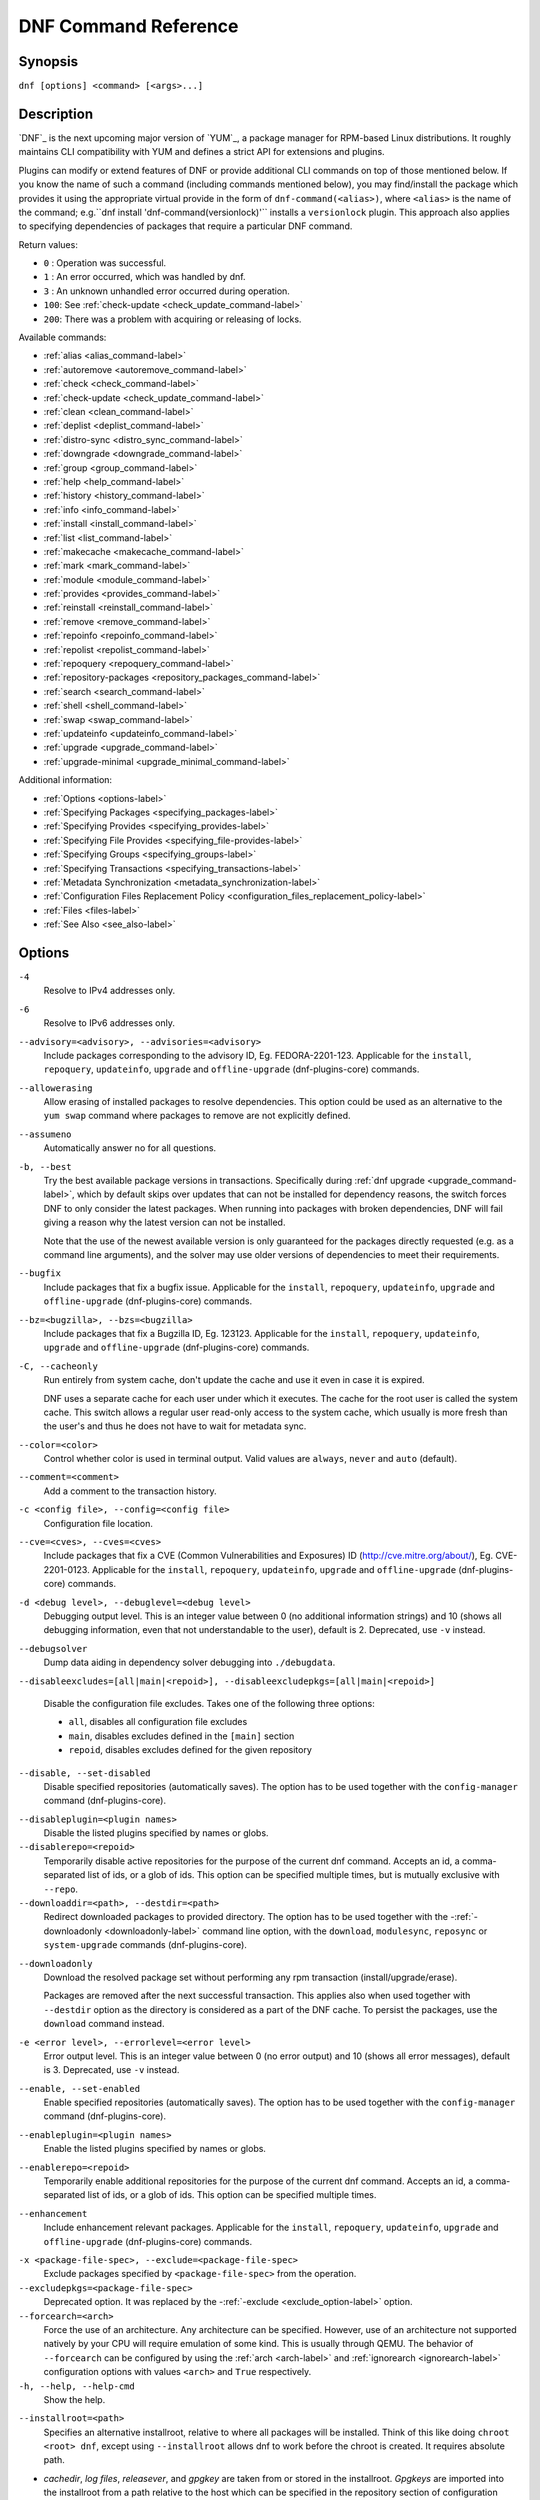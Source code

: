 ..
  Copyright (C) 2014-2018 Red Hat, Inc.

  This copyrighted material is made available to anyone wishing to use,
  modify, copy, or redistribute it subject to the terms and conditions of
  the GNU General Public License v.2, or (at your option) any later version.
  This program is distributed in the hope that it will be useful, but WITHOUT
  ANY WARRANTY expressed or implied, including the implied warranties of
  MERCHANTABILITY or FITNESS FOR A PARTICULAR PURPOSE.  See the GNU General
  Public License for more details.  You should have received a copy of the
  GNU General Public License along with this program; if not, write to the
  Free Software Foundation, Inc., 51 Franklin Street, Fifth Floor, Boston, MA
  02110-1301, USA.  Any Red Hat trademarks that are incorporated in the
  source code or documentation are not subject to the GNU General Public
  License and may only be used or replicated with the express permission of
  Red Hat, Inc.

.. _command_ref-label:

#######################
 DNF Command Reference
#######################

========
Synopsis
========

``dnf [options] <command> [<args>...]``

===========
Description
===========

.. _command_provides-label:

`DNF`_ is the next upcoming major version of `YUM`_, a package manager for RPM-based Linux
distributions. It roughly maintains CLI compatibility with YUM and defines a strict API for
extensions and plugins.

Plugins can modify or extend features of DNF or provide additional CLI commands on top of those
mentioned below. If you know the name of such a command (including commands mentioned below), you
may find/install the package which provides it using the appropriate virtual provide in the form of
``dnf-command(<alias>)``, where ``<alias>`` is the name of the command; e.g.``dnf install
'dnf-command(versionlock)'`` installs a ``versionlock`` plugin. This approach also applies to
specifying dependencies of packages that require a particular DNF command.

.. _exit_codes-label:

Return values:

* ``0``  : Operation was successful.
* ``1``  : An error occurred, which was handled by dnf.
* ``3``  : An unknown unhandled error occurred during operation.
* ``100``: See :ref:`check-update <check_update_command-label>`
* ``200``: There was a problem with acquiring or releasing of locks.

Available commands:

* :ref:`alias <alias_command-label>`
* :ref:`autoremove <autoremove_command-label>`
* :ref:`check <check_command-label>`
* :ref:`check-update <check_update_command-label>`
* :ref:`clean <clean_command-label>`
* :ref:`deplist <deplist_command-label>`
* :ref:`distro-sync <distro_sync_command-label>`
* :ref:`downgrade <downgrade_command-label>`
* :ref:`group <group_command-label>`
* :ref:`help <help_command-label>`
* :ref:`history <history_command-label>`
* :ref:`info <info_command-label>`
* :ref:`install <install_command-label>`
* :ref:`list <list_command-label>`
* :ref:`makecache <makecache_command-label>`
* :ref:`mark <mark_command-label>`
* :ref:`module <module_command-label>`
* :ref:`provides <provides_command-label>`
* :ref:`reinstall <reinstall_command-label>`
* :ref:`remove <remove_command-label>`
* :ref:`repoinfo <repoinfo_command-label>`
* :ref:`repolist <repolist_command-label>`
* :ref:`repoquery <repoquery_command-label>`
* :ref:`repository-packages <repository_packages_command-label>`
* :ref:`search <search_command-label>`
* :ref:`shell <shell_command-label>`
* :ref:`swap <swap_command-label>`
* :ref:`updateinfo <updateinfo_command-label>`
* :ref:`upgrade <upgrade_command-label>`
* :ref:`upgrade-minimal <upgrade_minimal_command-label>`

Additional information:

* :ref:`Options <options-label>`
* :ref:`Specifying Packages <specifying_packages-label>`
* :ref:`Specifying Provides <specifying_provides-label>`
* :ref:`Specifying File Provides <specifying_file-provides-label>`
* :ref:`Specifying Groups <specifying_groups-label>`
* :ref:`Specifying Transactions <specifying_transactions-label>`
* :ref:`Metadata Synchronization <metadata_synchronization-label>`
* :ref:`Configuration Files Replacement Policy <configuration_files_replacement_policy-label>`
* :ref:`Files <files-label>`
* :ref:`See Also <see_also-label>`

.. _options-label:

=======
Options
=======

``-4``
    Resolve to IPv4 addresses only.

``-6``
    Resolve to IPv6 addresses only.

``--advisory=<advisory>, --advisories=<advisory>``
    Include packages corresponding to the advisory ID, Eg. FEDORA-2201-123.
    Applicable for the ``install``, ``repoquery``, ``updateinfo``, ``upgrade`` and ``offline-upgrade`` (dnf-plugins-core) commands.

``--allowerasing``
    Allow erasing of installed packages to resolve dependencies. This option could be used as an alternative to the ``yum swap`` command where packages to remove are not explicitly defined.

``--assumeno``
    Automatically answer no for all questions.

``-b, --best``
    Try the best available package versions in transactions. Specifically during :ref:`dnf upgrade <upgrade_command-label>`, which by default skips over updates that can not be installed for dependency reasons, the switch forces DNF to only consider the latest packages. When running into packages with broken dependencies, DNF will fail giving a reason why the latest version can not be installed.

    Note that the use of the newest available version is only guaranteed for
    the packages directly requested (e.g. as a command line arguments), and the
    solver may use older versions of dependencies to meet their requirements.

``--bugfix``
    Include packages that fix a bugfix issue. 
    Applicable for the ``install``, ``repoquery``, ``updateinfo``, ``upgrade`` and ``offline-upgrade`` (dnf-plugins-core) commands.

``--bz=<bugzilla>, --bzs=<bugzilla>``
    Include packages that fix a Bugzilla ID, Eg. 123123. 
    Applicable for the ``install``, ``repoquery``, ``updateinfo``, ``upgrade`` and ``offline-upgrade`` (dnf-plugins-core) commands.

``-C, --cacheonly``
    Run entirely from system cache, don't update the cache and use it even in case it is expired.

    DNF uses a separate cache for each user under which it executes. The cache for the root user is called the system cache. This switch allows a regular user read-only access to the system cache, which usually is more fresh than the user's and thus he does not have to wait for metadata sync.

``--color=<color>``
    Control whether color is used in terminal output. Valid values are ``always``, ``never`` and ``auto`` (default).

``--comment=<comment>``
    Add a comment to the transaction history.

``-c <config file>, --config=<config file>``
    Configuration file location.

``--cve=<cves>, --cves=<cves>``
    Include packages that fix a CVE (Common Vulnerabilities and Exposures) ID
    (http://cve.mitre.org/about/), Eg. CVE-2201-0123. 
    Applicable for the ``install``, ``repoquery``, ``updateinfo``, ``upgrade`` and ``offline-upgrade`` (dnf-plugins-core) commands.

``-d <debug level>, --debuglevel=<debug level>``
    Debugging output level. This is an integer value between 0 (no additional information strings) and 10 (shows all debugging information, even that not understandable to the user), default is 2. Deprecated, use ``-v`` instead.

``--debugsolver``
    Dump data aiding in dependency solver debugging into ``./debugdata``.

.. _disableexcludes-label:

``--disableexcludes=[all|main|<repoid>], --disableexcludepkgs=[all|main|<repoid>]``

    Disable the configuration file excludes. Takes one of the following three options:

    * ``all``, disables all configuration file excludes
    * ``main``, disables excludes defined in the ``[main]`` section
    * ``repoid``, disables excludes defined for the given repository

``--disable, --set-disabled``
    Disable specified repositories (automatically saves). The option has to be used together with the
    ``config-manager`` command (dnf-plugins-core).

.. _disableplugin-label:

``--disableplugin=<plugin names>``
    Disable the listed plugins specified by names or globs.

``--disablerepo=<repoid>``
    Temporarily disable active repositories for the purpose of the current dnf command.
    Accepts an id, a comma-separated list of ids, or a glob of ids. This option can be
    specified multiple times, but is mutually exclusive with ``--repo``.

``--downloaddir=<path>, --destdir=<path>``
    Redirect downloaded packages to provided directory. The option has to be used together with the \-\
    :ref:`-downloadonly <downloadonly-label>` command line option, with the
    ``download``, ``modulesync``, ``reposync`` or ``system-upgrade`` commands (dnf-plugins-core).

.. _downloadonly-label:

``--downloadonly``
    Download the resolved package set without performing any rpm transaction (install/upgrade/erase).

    Packages are removed after the next successful transaction. This applies also when used together
    with ``--destdir`` option as the directory is considered as a part of the DNF cache. To persist 
    the packages, use the ``download`` command instead.

``-e <error level>, --errorlevel=<error level>``
    Error output level. This is an integer value between 0 (no error output) and
    10 (shows all error messages), default is 3. Deprecated, use ``-v`` instead.

``--enable, --set-enabled``
    Enable specified repositories (automatically saves). The option has to be used together with the
    ``config-manager`` command (dnf-plugins-core).

``--enableplugin=<plugin names>``
    Enable the listed plugins specified by names or globs.

``--enablerepo=<repoid>``
    Temporarily enable additional repositories for the purpose of the current dnf command.
    Accepts an id, a comma-separated list of ids, or a glob of ids. This option can be
    specified multiple times.

``--enhancement``
    Include enhancement relevant packages. 
    Applicable for the ``install``, ``repoquery``, ``updateinfo``, ``upgrade`` and ``offline-upgrade`` (dnf-plugins-core) commands.

.. _exclude_option-label:

``-x <package-file-spec>, --exclude=<package-file-spec>``
    Exclude packages specified by ``<package-file-spec>`` from the operation.

``--excludepkgs=<package-file-spec>``
    Deprecated option. It was replaced by the \-\ :ref:`-exclude <exclude_option-label>` option.

``--forcearch=<arch>``
    Force the use of an architecture. Any architecture can be specified.
    However, use of an architecture not supported natively by your CPU will
    require emulation of some kind. This is usually through QEMU. The behavior of ``--forcearch``
    can be configured by using the :ref:`arch <arch-label>` and :ref:`ignorearch <ignorearch-label>`
    configuration options with values ``<arch>`` and ``True`` respectively.

``-h, --help, --help-cmd``
    Show the help.

.. _installroot-label:

``--installroot=<path>``
    Specifies an alternative installroot, relative to where all packages will be
    installed. Think of this like doing ``chroot <root> dnf``, except using
    ``--installroot`` allows dnf to work before the chroot is created. It requires absolute path.

- *cachedir*, *log files*, *releasever*, and *gpgkey* are taken from or
  stored in the installroot. *Gpgkeys* are imported into the installroot from
  a path relative to the host which can be specified in the repository section
  of configuration files.

- *configuration file* and :ref:`reposdir <reposdir-label>` are searched inside the installroot first. If
  they are not present, they are taken from the host system.
  Note:  When a path is specified within a command line argument
  (``--config=<config file>`` in case of *configuration file* and
  ``--setopt=reposdir=<reposdir>`` for *reposdir*) then this path is always
  relative to the host with no exceptions.

- *vars* are taken from the host system or installroot according to :ref:`reposdir <reposdir-label>`
  . When *reposdir* path is specified within a command line argument, vars are taken from the
  installroot. When :ref:`varsdir <varsdir_options-label>` paths are specified within a command line
  argument (``--setopt=varsdir=<reposdir>``) then those path are always relative to the host with no
  exceptions.

- The *pluginpath* and *pluginconfpath* are relative to the host.

 Note: You may also want to use the command-line option
 ``--releasever=<release>`` when creating the installroot, otherwise the
 *$releasever* value is taken from the rpmdb within the installroot (and thus
 it is empty at the time of creation and the transaction will fail). If ``--releasever=/`` is used, the
 releasever will be detected from the host (``/``) system. The new installroot path at the time of creation
 does not contain the *repository*, *releasever* and *dnf.conf* files.

 On a modular system you may also want to use the
 ``--setopt=module_platform_id=<module_platform_name:stream>`` command-line option when creating the installroot,
 otherwise the :ref:`module_platform_id <module_platform_id-label>` value will be taken from the
 ``/etc/os-release`` file within the installroot (and thus it will be empty at the time of creation, the modular
 dependency could be unsatisfied and modules content could be excluded).

 Installroot examples:

 ``dnf --installroot=<installroot> --releasever=<release> install system-release``
     Permanently sets the ``releasever`` of the system in the
     ``<installroot>`` directory to ``<release>``.

 ``dnf --installroot=<installroot> --setopt=reposdir=<path> --config /path/dnf.conf upgrade``
     Upgrades packages inside the installroot from a repository described by
     ``--setopt`` using configuration from ``/path/dnf.conf``.

``--newpackage``
    Include newpackage relevant packages. 
    Applicable for the ``install``, ``repoquery``, ``updateinfo``, ``upgrade`` and ``offline-upgrade`` (dnf-plugins-core) commands.

``--noautoremove``
    Disable removal of dependencies that are no longer used. It sets
    :ref:`clean_requirements_on_remove <clean_requirements_on_remove-label>` configuration option to ``False``.

``--nobest``
    Set best option to ``False``, so that transactions are not limited to best candidates only.

``--nodocs``
    Do not install documentation. Sets the rpm flag 'RPMTRANS_FLAG_NODOCS'.

``--nogpgcheck``
    Skip checking GPG signatures on packages (if RPM policy allows).

``--noplugins``
    Disable all plugins.

.. _obsoletes_option-label:

``--obsoletes``
    This option has an effect on an install/update, it enables
    dnf's obsoletes processing logic. For more information see the
    :ref:`obsoletes <obsoletes_conf_option-label>` option.

    This option also displays capabilities that the package obsoletes when used together with the :ref:`repoquery <repoquery_command-label>` command.

    Configuration Option: :ref:`obsoletes <obsoletes_conf_option-label>`

``-q, --quiet``
    In combination with a non-interactive command, shows just the relevant content. Suppresses messages notifying about the current state or actions of DNF.
    -qq More quiet output, suppress the list of installed or removed packages.

``-R <minutes>, --randomwait=<minutes>``
    Maximum command wait time.

.. _refresh_command-label:

``--refresh``
    Set metadata as expired before running the command.

``--releasever=<release>``
    Configure DNF as if the distribution release was ``<release>``. This can
    affect cache paths, values in configuration files and mirrorlist URLs.

.. _repofrompath_options-label:


``--repofrompath <repo>,<path/url>``
    Specify a repository to add to the repositories for this query.
    This option can be used multiple times.

- The repository label is specified by ``<repo>``.
- The path or url to the repository is specified by ``<path/url>``.
  It is the same path as a baseurl and can be also enriched by the
  :ref:`repo variables <repo-variables-label>`.
- The configuration for the repository can be adjusted using \-\
  :ref:`-setopt <setopt_option-label>`\=<repo>.<option>=<value>\.
- If you want to view only packages from this repository, combine this
  with the ``--repo=<repo>`` or ``--disablerepo="*"`` switches.

``--repo=<repoid>, --repoid=<repoid>``
    Enable just specific repositories by an id or a glob. Can be used multiple
    times with accumulative effect. It is basically a shortcut for
    ``--disablerepo="*" --enablerepo=<repoid>`` and is mutually exclusive with
    the ``--disablerepo`` option.

``--rpmverbosity=<name>``
    RPM debug scriptlet output level. Sets the debug level to ``<name>`` for RPM scriptlets.
    For available levels, see the ``rpmverbosity`` configuration option.

``--sec-severity=<severity>, --secseverity=<severity>``
    Includes packages that provide a fix for an issue of the specified severity.
    Applicable for the ``install``, ``repoquery``, ``updateinfo``, ``upgrade`` and ``offline-upgrade`` (dnf-plugins-core) commands.

``--security``
    Includes packages that provide a fix for a security issue. 
    Applicable for the ``install``, ``repoquery``, ``updateinfo``, ``upgrade`` and ``offline-upgrade`` (dnf-plugins-core) commands.

.. _setopt_option-label:

``--setopt=<option>=<value>``
    Override a configuration option from the configuration file. To override configuration options for repositories, use
    ``repoid.option`` for the ``<option>``. Values for configuration options like ``excludepkgs``, ``includepkgs``,
    ``installonlypkgs`` and ``tsflags`` are appended to the original value, they do not override it. However, specifying
    an empty value (e.g. ``--setopt=tsflags=``) will clear the option.

.. _skip-broken_option-label:

``--skip-broken``
    Resolve depsolve problems by removing packages that are causing problems from the transaction.
    It is an alias for the :ref:`strict <strict-label>` configuration option with value ``False``.
    Additionally, with the :ref:`enable <module_enable_command-label>` and
    :ref:`disable <module_disable_command-label>` module subcommands it allows one to perform an action even in case of
    broken modular dependencies.

``--showduplicates``
    Show duplicate packages in repositories. Applicable for the list and search commands.

.. _verbose_options-label:

``-v, --verbose``
    Verbose operation, show debug messages.

``--version``
    Show DNF version and exit.

``-y, --assumeyes``
    Automatically answer yes for all questions.

List options are comma-separated. Command-line options override respective settings from configuration files.

========
Commands
========

For an explanation of ``<package-spec>``, ``<package-file-spec>`` and ``<package-name-spec>`` see
:ref:`\specifying_packages-label`.

For an explanation of ``<provide-spec>`` see :ref:`\specifying_provides-label`.

For an explanation of ``<group-spec>`` see :ref:`\specifying_groups-label`.

For an explanation of ``<module-spec>`` see :ref:`\specifying_modules-label`.

For an explanation of ``<transaction-spec>`` see :ref:`\specifying_transactions-label`.

.. _alias_command-label:

-------------
Alias Command
-------------

| Command: ``alias``

Allows the user to define and manage a list of aliases (in the form ``<name=value>``),
which can be then used as dnf commands to abbreviate longer command sequences. For examples on using
the alias command, see :ref:`\Alias Examples\ <alias_examples-label>`. For examples on the alias
processing, see :ref:`\Alias Processing Examples\ <alias_processing_examples-label>`.

To use an alias (name=value), the name must be placed as the first "command" (e.g. the first argument
that is not an option). It is then replaced by its value and the resulting sequence is again searched
for aliases. The alias processing stops when the first found command is not a name of any alias.

In case the processing would result in an infinite recursion, the original arguments are used instead.

Also, like in shell aliases, if the result starts with a ``\``, the alias processing will stop.

All aliases are defined in configuration files in the ``/etc/dnf/aliases.d/`` directory in the [aliases] section,
and aliases created by the alias command are written to the ``USER.conf`` file. In case of conflicts,
the ``USER.conf`` has the highest priority, and alphabetical ordering is used for the rest of the
configuration files.

Optionally, there is the ``enabled`` option in the ``[main]`` section defaulting to True. This can be set for each
file separately in the respective file, or globally for all aliases in the ``ALIASES.conf`` file.

``dnf alias [options] [list] [<name>...]``

    List aliases with their final result. The ``[<alias>...]`` parameter further limits the result to only those aliases matching it.

``dnf alias [options] add <name=value>...``

    Create new aliases.

``dnf alias [options] delete <name>...``

    Delete aliases.

.. _alias_examples-label:

Alias Examples
--------------

``dnf alias list``
    Lists all defined aliases.

``dnf alias add rm=remove``
    Adds a new command alias called ``rm`` which works the same as the ``remove`` command.

``dnf alias add upgrade="\upgrade --skip-broken --disableexcludes=all --obsoletes"``
    Adds a new command alias called ``upgrade`` which works the same as the ``upgrade`` command,
    with additional options. Note that the original ``upgrade`` command is prefixed with a ``\``
    to prevent an infinite loop in alias processing.

.. _alias_processing_examples-label:

Alias Processing Examples
-------------------------

If there are defined aliases ``in=install`` and ``FORCE="--skip-broken --disableexcludes=all"``:

* ``dnf FORCE in`` will be replaced with ``dnf --skip-broken --disableexcludes=all install``
* ``dnf in FORCE`` will be replaced with ``dnf install FORCE`` (which will fail)

If there is defined alias ``in=install``:

* ``dnf in`` will be replaced with ``dnf install``
* ``dnf --repo updates in`` will be replaced with ``dnf --repo updates in`` (which will fail)

.. _autoremove_command-label:

------------------
Autoremove Command
------------------

| Command: ``autoremove``
| Aliases for :ref:`explicit NEVRA matching <specifying_nevra_matching_explicitly-label>`: ``autoremove-n``, ``autoremove-na``, ``autoremove-nevra``

``dnf [options] autoremove``

    Removes all "leaf" packages from the system that were originally installed as dependencies of user-installed packages, but which are no longer required by any such package.

Packages listed in :ref:`installonlypkgs <installonlypkgs-label>` are never automatically removed by
this command.

``dnf [options] autoremove <spec>...``

    This is an alias for the :ref:`\remove_command-label` command with clean_requirements_on_remove set to
    ``True``. It removes the specified packages from the system along with any packages depending on the
    packages being removed. Each ``<spec>`` can be either a ``<package-spec>``, which specifies a
    package directly, or a ``@<group-spec>``, which specifies an (environment) group which contains
    it. It also removes any dependencies that are no longer needed.

    There are also a few specific autoremove commands ``autoremove-n``, ``autoremove-na`` and
    ``autoremove-nevra`` that allow the specification of an exact argument in the NEVRA
    (name-epoch:version-release.architecture) format.

This command by default does not force a sync of expired metadata. See also :ref:`\metadata_synchronization-label`.

.. _check_command-label:

-------------
Check Command
-------------

| Command: ``check``

``dnf [options] check [--dependencies] [--duplicates] [--obsoleted] [--provides]``

    Checks the local packagedb and produces information on any problems it
    finds. You can limit the checks to be performed by using the ``--dependencies``,
    ``--duplicates``, ``--obsoleted`` and ``--provides`` options (the default is to
    check everything).

.. _check_update_command-label:

--------------------
Check-Update Command
--------------------

| Command: ``check-update``
| Aliases: ``check-upgrade``


``dnf [options] check-update [--changelogs] [<package-file-spec>...]``

    Non-interactively checks if updates of the specified packages are available. If no ``<package-file-spec>`` is given, checks whether any updates at all are available for your system. DNF exit code will be 100 when there are updates available and a list of the updates will be printed, 0 if not and 1 if an error occurs. If ``--changelogs`` option is specified, also changelog delta of packages about to be updated is printed.

    Please note that having a specific newer version available for an installed package (and reported by ``check-update``) does not imply that subsequent ``dnf upgrade`` will install it. The difference is that ``dnf upgrade`` has restrictions (like package dependencies being satisfied) to take into account.

    The output is affected by the :ref:`autocheck_running_kernel <autocheck_running_kernel-label>` configuration option.

.. _clean_command-label:

-------------
Clean Command
-------------

| Command: ``clean``

Performs cleanup of temporary files kept for repositories. This includes any
such data left behind from disabled or removed repositories as well as for
different distribution release versions.

``dnf clean dbcache``
    Removes cache files generated from the repository metadata. This forces DNF
    to regenerate the cache files the next time it is run.

``dnf clean expire-cache``
    Marks the repository metadata expired. DNF will re-validate the cache for
    each repository the next time it is used.

``dnf clean metadata``
    Removes repository metadata. Those are the files which DNF uses to determine
    the remote availability of packages. Using this option will make DNF
    download all the metadata the next time it is run.

``dnf clean packages``
    Removes any cached packages from the system.

``dnf clean all``
    Does all of the above.

.. _deplist_command-label:

---------------
Deplist Command
---------------

``dnf [options] deplist [<select-options>] [<query-options>] [<package-spec>]``
    Deprecated alias for :ref:`dnf repoquery --deplist <deplist_option-label>`.

.. _distro_sync_command-label:

-------------------
Distro-Sync Command
-------------------

| Command: ``distro-sync``
| Aliases: ``dsync``
| Deprecated aliases: ``distrosync``, ``distribution-synchronization``

``dnf distro-sync [<package-spec>...]``
    As necessary upgrades, downgrades or keeps selected installed packages to match
    the latest version available from any enabled repository. If no package is given, all installed packages are considered.

    See also :ref:`\configuration_files_replacement_policy-label`.

.. _downgrade_command-label:

-----------------
Downgrade Command
-----------------

| Command: ``downgrade``
| Aliases: ``dg``

``dnf [options] downgrade <package-spec>...``
    Downgrades the specified packages to the highest installable package of all known lower versions
    if possible. When version is given and is lower than version of installed package then it
    downgrades to target version.

.. _group_command-label:

-------------
Group Command
-------------

| Command: ``group``
| Aliases: ``grp``
| Deprecated aliases: ``groups``, ``grouplist``, ``groupinstall``, ``groupupdate``, ``groupremove``, ``grouperase``, ``groupinfo``

Groups are virtual collections of packages. DNF keeps track of groups that the user selected ("marked") installed and can manipulate the comprising packages with simple commands.

``dnf [options] group [summary] <group-spec>``
    Display overview of how many groups are installed and available. With a
    spec, limit the output to the matching groups. ``summary`` is the default
    groups subcommand.

``dnf [options] group info <group-spec>``
    Display package lists of a group. Shows which packages are installed or
    available from a repository when ``-v`` is used.

``dnf [options] group install [--with-optional] <group-spec>...``
    Mark the specified group installed and install packages it contains. Also
    include `optional` packages of the group if ``--with-optional`` is
    specified. All `mandatory` and `Default` packages will be installed whenever possible.
    Conditional packages are installed if they meet their requirement.
    If the group is already (partially) installed, the command installs the missing packages from the group.
    Depending on the value of :ref:`obsoletes configuration option <obsoletes_conf_option-label>` group installation takes obsoletes into account.

.. _grouplist_command-label:

``dnf [options] group list <group-spec>...``
    List all matching groups, either among installed or available groups. If
    nothing is specified, list all known groups. ``--installed`` and ``--available`` options narrow down the requested list.
    Records are ordered by the `display_order` tag defined in comps.xml file.
    Provides a list of all hidden groups by using option ``--hidden``.
    Provides group IDs when the ``-v`` or ``--ids`` options are used.

``dnf [options] group remove <group-spec>...``
    Mark the group removed and remove those packages in the group from the system which do not belong to another installed group and were not installed explicitly by the user.

``dnf [options] group upgrade <group-spec>...``
    Upgrades the packages from the group and upgrades the group itself. The latter comprises of installing packages that were added to the group by the distribution and removing packages that got removed from the group as far as they were not installed explicitly by the user.

Groups can also be marked installed or removed without physically manipulating any packages:

``dnf [options] group mark install <group-spec>...``
    Mark the specified group installed. No packages will be installed by this command, but the group is then considered installed.

``dnf [options] group mark remove <group-spec>...``
    Mark the specified group removed. No packages will be removed by this command.

See also :ref:`\configuration_files_replacement_policy-label`.

.. _help_command-label:

------------
Help Command
------------

| Command: ``help``

``dnf help [<command>]``
    Displays the help text for all commands. If given a command name then only
    displays help for that particular command.

.. _history_command-label:

---------------
History Command
---------------

| Command: ``history``
| Aliases: ``hist``

The history command allows the user to view what has happened in past
transactions and act according to this information (assuming the
``history_record`` configuration option is set).

.. _history_list_command-label:

``dnf history [list] [--reverse] [<spec>...]``
    The default history action is listing information about given transactions
    in a table. Each ``<spec>`` can be either a ``<transaction-spec>``, which
    specifies a transaction directly, or a ``<transaction-spec>..<transaction-spec>``,
    which specifies a range of transactions, or a ``<package-name-spec>``,
    which specifies a transaction by a package which it manipulated. When no
    transaction is specified, list all known transactions.

    ``--reverse``
        The order of ``history list`` output is printed in reverse order.

``dnf history info [<spec>...]``
    Describe the given transactions. The meaning of ``<spec>`` is the same as
    in the :ref:`History List Command <history_list_command-label>`. When no
    transaction is specified, describe what happened during the latest
    transaction.

.. _history_redo_command-label:

``dnf history redo <transaction-spec>|<package-file-spec>``
    Repeat the specified transaction. Uses the last transaction (with the highest ID)
    if more than one transaction for given <package-file-spec> is found. If it is not possible
    to redo some operations due to the current state of RPMDB, it will not redo the transaction.

.. _history_replay_command-label:

``dnf history replay [--ignore-installed] [--ignore-extras] [--skip-unavailable] <filename>``
    Replay a transaction stored in file ``<filename>`` by :ref:`History Store
    Command <history_store_command-label>`. The replay will perform the exact
    same operations on the packages as in the original transaction and will
    return with an error if case of any differences in installed packages or
    their versions. See also the :ref:`Transaction JSON Format specification <transaction_json-label>` of the
    file format.

    ``--ignore-installed``
        Don't check for the installed packages being in the same state as those
        recorded in the transaction. E.g. in case there is an upgrade
        ``foo-1.0`` -> ``foo-2.0`` stored in the transaction, but there is
        ``foo-1.1`` installed on the target system.

    ``--ignore-extras``
        Don't check for extra packages pulled into the transaction on the
        target system. E.g. the target system may not have some dependency,
        which was installed on the source system. The replay errors out on this
        by default, as the transaction would not be the same.

    ``--skip-unavailable``
        In case some packages stored in the transaction are not available on
        the target system, skip them instead of erroring out.

``dnf history rollback <transaction-spec>|<package-file-spec>``
    Undo all transactions performed after the specified transaction. Uses the last transaction
    (with the highest ID) if more than one transaction for given <package-file-spec> is found.
    If it is not possible to undo some transactions due to the current state of RPMDB, it will not undo
    any transaction.

.. _history_store_command-label:

``dnf history store [--output <output-file>] <transaction-spec>``
    Store a transaction specified by ``<transaction-spec>``. The transaction
    can later be replayed by the :ref:`History Replay Command
    <history_replay_command-label>`.

    Warning: The stored transaction format is considered unstable and may
    change at any time. It will work if the same version of dnf is used to
    store and replay (or between versions as long as it stays the same).


    ``-o <output-file>, --output=<output-file>``
    Store the serialized transaction into ``<output-file``. Default is ``transaction.json``.

``dnf history undo <transaction-spec>|<package-file-spec>``
    Perform the opposite operation to all operations performed in the specified transaction.
    Uses the last transaction (with the highest ID) if more than one transaction for given
    <package-file-spec> is found. If it is not possible to undo some operations due to
    the current state of RPMDB, it will not undo the transaction.

``dnf history userinstalled``
    Show all installonly packages, packages installed outside of DNF and packages not
    installed as dependency. I.e. it lists packages that will stay on the system when
    :ref:`\autoremove_command-label` or :ref:`\remove_command-label` along with
    `clean_requirements_on_remove` configuration option set to True is executed. Note the same
    results can be accomplished with ``dnf repoquery --userinstalled``, and the repoquery
    command is more powerful in formatting of the output.

This command by default does not force a sync of expired metadata, except for
the redo, rollback, and undo subcommands.
See also :ref:`\metadata_synchronization-label`
and :ref:`\configuration_files_replacement_policy-label`.

.. _info_command-label:

------------
Info Command
------------

| Command: ``info``
| Aliases: ``if``

``dnf [options] info [<package-file-spec>...]``
    Lists description and summary information about installed and available packages.

The info command limits the displayed packages the same way as the :ref:`list command<list_command-label>`.

This command by default does not force a sync of expired metadata. See also :ref:`\metadata_synchronization-label`.

.. _install_command-label:

---------------
Install Command
---------------

| Command: ``install``
| Aliases: ``in``
| Aliases for :ref:`explicit NEVRA matching <specifying_nevra_matching_explicitly-label>`: ``install-n``, ``install-na``, ``install-nevra``
| Deprecated aliases: ``localinstall``

``dnf [options] install <spec>...``
    Makes sure that the given packages and their dependencies are installed
    on the system. Each ``<spec>`` can be either a :ref:`<package-spec> <specifying_packages-label>`,
    or a \@\ :ref:`\<module-spec>\ <specifying_modules-label>`, or a \@\ :ref:`\<group-spec>\ <specifying_groups-label>`.
    See :ref:`\Install Examples\ <install_examples-label>`.
    If a given package or provide cannot be (and is not already) installed,
    the exit code will be non-zero.
    If the ``<spec>`` matches both a \@\ :ref:`\<module-spec>\ <specifying_modules-label>` and
    a \@\ :ref:`\<group-spec>\ <specifying_groups-label>`, only the module is installed.

    When :ref:`<package-spec> <specifying_packages-label>` to specify the exact version
    of the package is given, DNF will install the desired version, no matter which
    version of the package is already installed. The former version of the package
    will be removed in the case of non-installonly package.

    On the other hand if :ref:`<package-spec> <specifying_packages-label>` specifies only a name,
    DNF also takes into account packages obsoleting it when picking which package to install.
    This behaviour is specific to the install command.
    Note that this can lead to seemingly unexpected results if a package has multiple versions and
    some older version is being obsoleted. It creates a split in the upgrade-path and both ways
    are considered correct, the resulting package is picked simply by lexicographical order.

    There are also a few specific install commands ``install-n``, ``install-na`` and
    ``install-nevra`` that allow the specification of an exact argument in the NEVRA format.

    See also :ref:`\configuration_files_replacement_policy-label`.

.. _install_examples-label:

Install Examples
----------------

``dnf install tito``
    Install the ``tito`` package (tito is the package name).

``dnf install ~/Downloads/tito-0.6.2-1.fc22.noarch.rpm``
    Install a local rpm file tito-0.6.2-1.fc22.noarch.rpm from the ~/Downloads/
    directory.

``dnf install tito-0.5.6-1.fc22``
    Install the package with a specific version. If the package is already installed it
    will automatically try to downgrade or upgrade to the specific version.

``dnf --best install tito``
    Install the latest available version of the package. If the package is already installed it
    will try to automatically upgrade to the latest version. If the latest version
    of the package cannot be installed, the installation will fail.

``dnf install vim``
    DNF will automatically recognize that vim is not a package name, but
    will look up and install a package that provides vim with all the required
    dependencies. Note: Package name match has precedence over package provides
    match.

``dnf install https://kojipkgs.fedoraproject.org//packages/tito/0.6.0/1.fc22/noarch/tito-0.6.0-1.fc22.noarch.rpm``
    Install a package directly from a URL.

``dnf install '@docker'``
    Install all default profiles of module 'docker' and their RPMs. Module streams get enabled accordingly.

``dnf install '@Web Server'``
    Install the 'Web Server' environmental group.

``dnf install /usr/bin/rpmsign``
    Install a package that provides the /usr/bin/rpmsign file.

``dnf -y install tito --setopt=install_weak_deps=False``
    Install the ``tito`` package (tito is the package name) without weak deps. Weak deps are not required for
    core functionality of the package, but they enhance the original package (like extended
    documentation, plugins, additional functions, etc.).

``dnf install --advisory=FEDORA-2018-b7b99fe852 \*``
    Install all packages that belong to the "FEDORA-2018-b7b99fe852" advisory.

.. _list_command-label:

------------
List Command
------------

| Command: ``list``
| Aliases: ``ls``

Prints lists of packages depending on the packages' relation to the
system. A package is ``installed`` if it is present in the RPMDB, and it is ``available``
if it is not installed but is present in a repository that DNF knows about.

The list command also limits the displayed packages according to specific criteria,
e.g. to only those that update an installed package (respecting the repository
:ref:`priority<repo_priority-label>`). The :ref:`exclude
<exclude-label>` option in the configuration file can influence the
result, but if the \-\ :ref:`-disableexcludes <disableexcludes-label>` command line
option is used, it ensures that all installed packages will be listed.

``dnf [options] list [--all] [<package-file-spec>...]``
    Lists all packages, present in the RPMDB, in a repository or both.

``dnf [options] list --installed [<package-file-spec>...]``
    Lists installed packages.

``dnf [options] list --available [<package-file-spec>...]``
    Lists available packages.

``dnf [options] list --extras [<package-file-spec>...]``
    Lists extras, that is packages installed on the system that are not
    available in any known repository.

``dnf [options] list --obsoletes [<package-file-spec>...]``
    List packages installed on the system that are obsoleted by packages in
    any known repository.

``dnf [options] list --recent [<package-file-spec>...]``
    List packages recently added into the repositories.

``dnf [options] list --upgrades [<package-file-spec>...]``
    List upgrades available for the installed packages.

``dnf [options] list --autoremove``
    List packages which will be removed by the ``dnf autoremove`` command.

This command by default does not force a sync of expired metadata. See also :ref:`\metadata_synchronization-label`.

.. _makecache_command-label:

-----------------
Makecache Command
-----------------

| Command: ``makecache``
| Aliases: ``mc``

``dnf [options] makecache``
    Downloads and caches metadata for enabled repositories. Tries to
    avoid downloading whenever possible (e.g. when the local metadata hasn't
    expired yet or when the metadata timestamp hasn't changed).

``dnf [options] makecache --timer``
    Like plain ``makecache``, but instructs DNF to be more resource-aware,
    meaning it will not do anything if running on battery power and will terminate
    immediately if it's too soon after the last successful ``makecache`` run
    (see :manpage:`dnf.conf(5)`, :ref:`metadata_timer_sync
    <metadata_timer_sync-label>`).

.. _mark_command-label:

-------------
Mark Command
-------------

| Command: ``mark``

``dnf mark install <package-spec>...``
    Marks the specified packages as installed by user. This can be useful if any package was installed as a dependency and is desired to stay on the system when :ref:`\autoremove_command-label` or :ref:`\remove_command-label` along with `clean_requirements_on_remove` configuration option set to ``True`` is executed.

``dnf mark remove <package-spec>...``
    Unmarks the specified packages as installed by user. Whenever you as a user don't need a specific package you can mark it for removal. The package stays installed on the system but will be removed when :ref:`\autoremove_command-label` or :ref:`\remove_command-label` along with `clean_requirements_on_remove` configuration option set to ``True`` is executed. You should use this operation instead of :ref:`\remove_command-label` if you're not sure whether the package is a requirement of other user installed packages on the system.

``dnf mark group <package-spec>...``
    Marks the specified packages as installed by group. This can be useful if any package was
    installed as a dependency or a user and is desired to be protected and handled as a group
    member like during group remove.

.. _module_command-label:

---------------
Module Command
---------------

| Command: ``module``

Modularity overview is available at :ref:`man page dnf.modularity(7) <modularity-label>`.
Module subcommands take :ref:`\<module-spec>\ <specifying_modules-label>`... arguments that specify modules or profiles.

.. _module_install_command-label:

``dnf [options] module install <module-spec>...``
    Install module profiles, including their packages.
    In case no profile was provided, all default profiles get installed.
    Module streams get enabled accordingly.

    This command cannot be used for switching module streams. Use the
    :ref:`dnf module switch-to <module_switch_to_command-label>` command for that.

``dnf [options] module update <module-spec>...``
    Update packages associated with an active module stream, optionally restricted to a profile.
    If the `profile_name` is provided, only the packages referenced by that profile will be updated.

.. _module_switch_to_command-label:

``dnf [options] module switch-to <module-spec>...``
    Switch to or enable a module stream, change versions of installed packages to versions provided
    by the new stream, and remove packages from the old stream that are no longer available. It also
    updates installed profiles if they are available for the new stream. When a profile was
    provided, it installs that profile and does not update any already installed profiles.

    This command can be used as a stronger version of the
    :ref:`dnf module enable <module_enable_command-label>` command, which not only enables modules,
    but also does a `distrosync` to all modular packages in the enabled modules.

    It can also be used as a stronger version of the
    :ref:`dnf module install <module_install_command-label>` command, but it requires to specify
    profiles that are supposed to be installed, because `switch-to` command does not use `default
    profiles`. The `switch-to` command doesn't only install profiles, it also makes a `distrosync`
    to all modular packages in the installed module.

``dnf [options] module remove <module-spec>...``
    Remove installed module profiles, including packages that were installed with the
    :ref:`dnf module install <module_install_command-label>` command. Will not remove packages
    required by other installed module profiles or by other user-installed packages.
    In case no profile was provided, all installed profiles get removed.

``dnf [options] module remove --all <module-spec>...``
    Remove installed module profiles, including packages that were installed with the
    :ref:`dnf module install <module_install_command-label>` command.
    With --all option it additionally removes all packages whose names are provided by specified
    modules. Packages required by other installed module profiles and packages whose names are also
    provided by any other module are not removed.

.. _module_enable_command-label:

``dnf [options] module enable <module-spec>...``
    Enable a module stream and make the stream RPMs available in the package set.

    Modular dependencies are resolved, dependencies checked and also recursively enabled. In case
    of modular dependency issue the operation will be rejected. To perform the action anyway please use
    \-\ :ref:`-skip-broken <skip-broken_option-label>` option.

    This command cannot be used for switching module streams. Use the
    :ref:`dnf module switch-to <module_switch_to_command-label>` command for that.

.. _module_disable_command-label:

``dnf [options] module disable <module-name>...``
    Disable a module. All related module streams will become unavailable.
    Consequently, all installed profiles will be removed and the module RPMs
    will become unavailable in the package set. In case of modular
    dependency issue the operation will be rejected. To perform the action anyway please use \-\
    :ref:`-skip-broken <skip-broken_option-label>` option.

.. _module_reset_command-label:

``dnf [options] module reset <module-name>...``
    Reset module state so it's no longer enabled or disabled.
    Consequently, all installed profiles will be removed and
    only RPMs from the default stream will be available in the package set.

.. _module_provide_command-label:

``dnf [options] module provides <package-name-spec>...``
    Lists all modular packages matching ``<package-name-spec>`` from all modules (including disabled), along with the modules and streams they belong to.

``dnf [options] module list [--all] [module_name...]``
    Lists all module streams, their profiles and states (enabled, disabled, default).

``dnf [options] module list --enabled [module_name...]``
    Lists module streams that are enabled.

``dnf [options] module list --disabled [module_name...]``
    Lists module streams that are disabled.

``dnf [options] module list --installed [module_name...]``
    List module streams with installed profiles.

``dnf [options] module info <module-spec>...``
    Print detailed information about given module stream.

``dnf [options] module info --profile <module-spec>...``
    Print detailed information about given module profiles.

``dnf [options] module repoquery <module-spec>...``
    List all available packages belonging to selected modules.

``dnf [options] module repoquery --available <module-spec>...``
    List all available packages belonging to selected modules.

``dnf [options] module repoquery --installed <module-spec>...``
    List all installed packages with same name like packages belonging to selected modules.

.. _provides_command-label:

----------------
Provides Command
----------------

| Command: ``provides``
| Aliases: ``prov``, ``whatprovides``, ``wp``

``dnf [options] provides <provide-spec>``
    Finds the packages providing the given ``<provide-spec>``. This is useful
    when one knows a filename and wants to find what package (installed or not)
    provides this file.
    The ``<provide-spec>`` is gradually looked for at following locations:

    1. The ``<provide-spec>`` is matched with all file provides of any available package::

        $ dnf provides /usr/bin/gzip
        gzip-1.9-9.fc29.x86_64 : The GNU data compression program
        Matched from:
        Filename    : /usr/bin/gzip

    2. Then all provides of all available packages are searched::

        $ dnf provides "gzip(x86-64)"
        gzip-1.9-9.fc29.x86_64 : The GNU data compression program
        Matched from:
        Provide     : gzip(x86-64) = 1.9-9.fc29

    3. DNF assumes that the ``<provide-spec>`` is a system command, prepends it with ``/usr/bin/``, ``/usr/sbin/`` prefixes (one at a time) and does the file provides search again. For legacy reasons (packages that didn't do UsrMove) also ``/bin`` and ``/sbin`` prefixes are being searched::

        $ dnf provides zless
        gzip-1.9-9.fc29.x86_64 : The GNU data compression program
        Matched from:
        Filename    : /usr/bin/zless

    4. If this last step also fails, DNF returns "Error: No Matches found".

    This command by default does not force a sync of expired metadata. See also :ref:`\metadata_synchronization-label`.

.. _reinstall_command-label:

-----------------
Reinstall Command
-----------------

| Command: ``reinstall``
| Aliases: ``rei``

``dnf [options] reinstall <package-spec>...``
    Installs the specified packages, fails if some of the packages are either
    not installed or not available (i.e. there is no repository where to
    download the same RPM).

.. _remove_command-label:

--------------
Remove Command
--------------

| Command: ``remove``
| Aliases: ``rm``
| Aliases for :ref:`explicit NEVRA matching <specifying_nevra_matching_explicitly-label>`: ``remove-n``, ``remove-na``, ``remove-nevra``
| Deprecated aliases: ``erase``, ``erase-n``, ``erase-na``, ``erase-nevra``

``dnf [options] remove <package-spec>...``
    Removes the specified packages from the system along with any packages depending on the packages being removed. Each ``<spec>`` can be either a ``<package-spec>``, which specifies a package directly, or a ``@<group-spec>``, which specifies an (environment) group which contains it. If ``clean_requirements_on_remove`` is enabled (the default), also removes any dependencies that are no longer needed.

``dnf [options] remove --duplicates``
    Removes older versions of duplicate packages. To ensure the integrity of the system it
    reinstalls the newest package. In some cases the command cannot resolve conflicts. In such cases
    the :ref:`dnf shell <shell_command-label>` command with ``remove --duplicates`` and ``upgrade``
    dnf-shell sub-commands could help.

``dnf [options] remove --oldinstallonly``
    Removes old installonly packages, keeping only latest versions and version of running kernel.

    There are also a few specific remove commands ``remove-n``, ``remove-na`` and ``remove-nevra``
    that allow the specification of an exact argument in the NEVRA format.

Remove Examples
---------------

``dnf remove acpi tito``
    Remove the ``acpi`` and ``tito`` packages.

``dnf remove $(dnf repoquery --extras --exclude=tito,acpi)``
    Remove packages not present in any repository, but don't remove the ``tito``
    and ``acpi`` packages (they still might be removed if they depend on some of the removed packages).

Remove older versions of duplicated packages (an equivalent of yum's `package-cleanup --cleandups`)::

    dnf remove --duplicates

.. _repoinfo_command-label:

----------------
Repoinfo Command
----------------

| Command: ``repoinfo``

    An alias for the :ref:`repolist <repolist_command-label>` command
    that provides more detailed information like ``dnf repolist -v``.

.. _repolist_command-label:

----------------
Repolist Command
----------------

| Command: ``repolist``

``dnf [options] repolist [--enabled|--disabled|--all]``
    Depending on the exact command lists enabled, disabled or all known
    repositories. Lists all enabled repositories by default. Provides more
    detailed information when ``-v`` option is used.

This command by default does not force a sync of expired metadata. See also :ref:`\metadata_synchronization-label`.

.. _repoquery_command-label:

-----------------
Repoquery Command
-----------------

| Command: ``repoquery``
| Aliases: ``rq``
| Aliases for :ref:`explicit NEVRA matching <specifying_nevra_matching_explicitly-label>`: ``repoquery-n``, ``repoquery-na``, ``repoquery-nevra``

``dnf [options] repoquery [<select-options>] [<query-options>] [<package-file-spec>]``
    Searches available DNF repositories for selected packages and displays the requested information about them. It
    is an equivalent of ``rpm -q`` for remote repositories.

``dnf [options] repoquery --groupmember <package-spec>...``
    List groups that contain <package-spec>.
    
``dnf [options] repoquery --querytags``
    Provides the list of tags recognized by the \-\ :ref:`-queryformat <queryformat_repoquery-label>` repoquery option.

    There are also a few specific repoquery commands ``repoquery-n``, ``repoquery-na`` and ``repoquery-nevra``
    that allow the specification of an exact argument in the NEVRA format (does not affect arguments of options like --whatprovides <arg>, ...).

Select Options
--------------

Together with ``<package-file-spec>``, control what packages are displayed in the output. If ``<package-file-spec>`` is given, limits the resulting set of
packages to those matching the specification. All packages are considered if no ``<package-file-spec>`` is specified.

``<package-file-spec>``
    Package specification in the NEVRA format (name[-[epoch:]version[-release]][.arch]), a package provide or a file provide. See :ref:`Specifying Packages
    <specifying_packages-label>`.

``-a``, ``--all``
    Query all packages (for rpmquery compatibility, also a shorthand for repoquery '*' or repoquery
    without arguments).

``--arch <arch>[,<arch>...], --archlist <arch>[,<arch>...]``
    Limit the resulting set only to packages of selected architectures (default is all
    architectures). In some cases the result is affected by the basearch of the running system, therefore
    to run repoquery for an arch incompatible with your system use the ``--forcearch=<arch>``
    option to change the basearch.

``--duplicates``
    Limit the resulting set to installed duplicate packages (i.e. more package versions
    for the same name and architecture). Installonly packages are excluded from this set.

``--unneeded``
    Limit the resulting set to leaves packages that were installed as dependencies so they are no longer needed. This
    switch lists packages that are going to be removed after executing the ``dnf autoremove`` command.

``--available``
    Limit the resulting set to available packages only (set by default).

``--disable-modular-filtering``
    Disables filtering of modular packages, so that packages of inactive module streams are included in the result.

``--extras``
    Limit the resulting set to packages that are not present in any of the available repositories.

``-f <file>``, ``--file <file>``
    Limit the resulting set only to the package that owns ``<file>``.

``--installed``
    Limit the resulting set to installed packages only. The :ref:`exclude <exclude-label>` option in the configuration file
    might influence the result, but if the command line option  \-\
    :ref:`-disableexcludes <disableexcludes-label>` is used, it ensures that all installed packages will be listed.

``--installonly``
    Limit the resulting set to installed installonly packages.

``--latest-limit <number>``
    Limit the resulting set to <number> of latest packages for every package name and architecture.
    If <number> is negative, skip <number> of latest packages. For a negative <number> use the
    ``--latest-limit=<number>`` syntax.

``--recent``
    Limit the resulting set to packages that were recently edited.

``--repo <repoid>``
    Limit the resulting set only to packages from a repository identified by ``<repoid>``.
    Can be used multiple times with accumulative effect.

``--unsatisfied``
    Report unsatisfied dependencies among installed packages (i.e. missing requires and
    existing conflicts).

``--upgrades``
    Limit the resulting set to packages that provide an upgrade for some already installed package.

``--userinstalled``
    Limit the resulting set to packages installed by the user. The :ref:`exclude <exclude-label>` option
    in the configuration file might influence the result, but if the command line option  \-\
    :ref:`-disableexcludes <disableexcludes-label>` is used, it ensures that all installed packages will be listed.

.. _whatdepends_option-label:

``--whatdepends <capability>[,<capability>...]``
    Limit the resulting set only to packages that require, enhance, recommend, suggest or
    supplement any of ``<capabilities>``.

``--whatconflicts <capability>[,<capability>...]``
    Limit the resulting set only to packages that conflict with any of ``<capabilities>``.

``--whatenhances <capability>[,<capability>...]``
    Limit the resulting set only to packages that enhance any of ``<capabilities>``. Use \-\
    :ref:`-whatdepends <whatdepends_option-label>` if you want to list all depending packages.

``--whatobsoletes <capability>[,<capability>...]``
    Limit the resulting set only to packages that obsolete any of ``<capabilities>``.

``--whatprovides <capability>[,<capability>...]``
    Limit the resulting set only to packages that provide any of ``<capabilities>``.

``--whatrecommends <capability>[,<capability>...]``
    Limit the resulting set only to packages that recommend any of ``<capabilities>``. Use \-\
    :ref:`-whatdepends <whatdepends_option-label>` if you want to list all depending packages.

``--whatrequires <capability>[,<capability>...]``
    Limit the resulting set only to packages that require any of ``<capabilities>``. Use \-\
    :ref:`-whatdepends <whatdepends_option-label>` if you want to list all depending packages.

``--whatsuggests <capability>[,<capability>...]``
    Limit the resulting set only to packages that suggest any of ``<capabilities>``. Use \-\
    :ref:`-whatdepends <whatdepends_option-label>` if you want to list all depending packages.

``--whatsupplements <capability>[,<capability>...]``
    Limit the resulting set only to packages that supplement any of ``<capabilities>``. Use \-\
    :ref:`-whatdepends <whatdepends_option-label>` if you want to list all depending packages.

``--alldeps``
    This option is stackable with ``--whatrequires`` or \-\
    :ref:`-whatdepends <whatdepends_option-label>` only. Additionally it adds all packages requiring
    the package features to the result set (used as default).

``--exactdeps``
    This option is stackable with ``--whatrequires`` or \-\
    :ref:`-whatdepends <whatdepends_option-label>` only. Limit the resulting set only to packages
    that require ``<capability>`` specified by --whatrequires.

``--srpm``
    Operate on the corresponding source RPM.

Query Options
-------------

Set what information is displayed about each package.

The following are mutually exclusive, i.e. at most one can be specified. If no query option is given, matching packages
are displayed in the standard NEVRA notation.

.. _info_repoquery-label:

``-i, --info``
    Show detailed information about the package.

``-l, --list``
    Show the list of files in the package.

``-s, --source``
    Show the package source RPM name.

``--changelogs``
    Print the package changelogs.

``--conflicts``
    Display capabilities that the package conflicts with. Same as ``--qf "%{conflicts}``.

``--depends``
    Display capabilities that the package depends on, enhances, recommends, suggests or
    supplements.

``--enhances``
    Display capabilities enhanced by the package. Same as ``--qf "%{enhances}""``.

``--location``
    Show a location where the package could be downloaded from.

``--obsoletes``
    Display capabilities that the package obsoletes. Same as ``--qf "%{obsoletes}"``.

``--provides``
    Display capabilities provided by the package. Same as ``--qf "%{provides}"``.

``--recommends``
    Display capabilities recommended by the package. Same as ``--qf "%{recommends}"``.

``--requires``
    Display capabilities that the package depends on. Same as ``--qf "%{requires}"``.

``--requires-pre``
    Display capabilities that the package depends on for running a ``%pre`` script.
    Same as ``--qf "%{requires-pre}"``.

``--suggests``
    Display capabilities suggested by the package. Same as ``--qf "%{suggests}"``.

``--supplements``
    Display capabilities supplemented by the package. Same as ``--qf "%{supplements}"``.

``--tree``
    Display a recursive tree of packages with capabilities specified by one of the following supplementary options:
    ``--whatrequires``, ``--requires``, ``--conflicts``, ``--enhances``, ``--suggests``, ``--provides``,
    ``--supplements``, ``--recommends``.

.. _deplist_option-label:

``--deplist``
    Produce a list of all direct dependencies and what packages provide those
    dependencies for the given packages. The result only shows the newest
    providers (which can be changed by using --verbose).

``--nvr``
    Show found packages in the name-version-release format. Same as
    ``--qf "%{name}-%{version}-%{release}"``.

``--nevra``
    Show found packages in the name-epoch:version-release.architecture format. Same as
    ``--qf "%{name}-%{epoch}:%{version}-%{release}.%{arch}"`` (default).

``--envra``
    Show found packages in the epoch:name-version-release.architecture format. Same as
    ``--qf "%{epoch}:%{name}-%{version}-%{release}.%{arch}"``

.. _queryformat_repoquery-label:

``--qf <format>``, ``--queryformat <format>``
    Custom display format. ``<format>`` is the string to output for each matched package. Every occurrence of
    ``%{<tag>}`` within is replaced by the corresponding attribute of the package. The list of recognized tags can be displayed
    by running ``dnf repoquery --querytags``.

``--recursive``
    Query packages recursively. Has to be used with ``--whatrequires <REQ>``
    (optionally with ``--alldeps``, but not with ``--exactdeps``) or with
    ``--requires <REQ> --resolve``.

``--resolve``
    resolve capabilities to originating package(s).


Examples
--------

Display NEVRAs of all available packages matching ``light*``::

    dnf repoquery 'light*'

Display NEVRAs of all available packages matching name ``light*`` and architecture ``noarch`` (accepts only arguments in the "<name>.<arch>" format)::

    dnf repoquery-na 'light*.noarch'

Display requires of all lighttpd packages::

    dnf repoquery --requires lighttpd

Display packages providing the requires of python packages::

    dnf repoquery --requires python --resolve

Display source rpm of ligttpd package::

    dnf repoquery --source lighttpd

Display package name that owns the given file::

    dnf repoquery --file /etc/lighttpd/lighttpd.conf

Display name, architecture and the containing repository of all lighttpd packages::

    dnf repoquery --queryformat '%{name}.%{arch} : %{reponame}' lighttpd

Display all available packages providing "webserver"::

    dnf repoquery --whatprovides webserver

Display all available packages providing "webserver" but only for "i686" architecture::

    dnf repoquery --whatprovides webserver --arch i686

Display duplicate packages::

    dnf repoquery --duplicates

Display source packages that require a <provide> for a build::

    dnf repoquery --disablerepo="*" --enablerepo="*-source" --arch=src --whatrequires <provide>

.. _repository_packages_command-label:

---------------------------
Repository-Packages Command
---------------------------

| Command: ``repository-packages``
| Deprecated aliases: ``repo-pkgs``, ``repo-packages``, ``repository-pkgs``

The repository-packages command allows the user to run commands on top of all packages in the repository named ``<repoid>``. However, any dependency resolution takes into account packages from all enabled repositories. The ``<package-file-spec>`` and ``<package-spec>`` specifications further limit the candidates to only those packages matching at least one of them.

The ``info`` subcommand lists description and summary information about packages depending on the packages' relation to the repository. The ``list`` subcommand just prints lists of those packages.

``dnf [options] repository-packages <repoid> check-update [<package-file-spec>...]``
    Non-interactively checks if updates of the specified packages in the repository are available. DNF exit code will be 100 when there are updates available and a list of the updates will be printed.

``dnf [options] repository-packages <repoid> info [--all] [<package-file-spec>...]``
    List all related packages.

``dnf [options] repository-packages <repoid> info --installed [<package-file-spec>...]``
    List packages installed from the repository.

``dnf [options] repository-packages <repoid> info --available [<package-file-spec>...]``
    List packages available in the repository but not currently installed on the system.

``dnf [options] repository-packages <repoid> info --extras [<package-file-specs>...]``
    List packages installed from the repository that are not available in any repository.

``dnf [options] repository-packages <repoid> info --obsoletes [<package-file-spec>...]``
    List packages in the repository that obsolete packages installed on the system.

``dnf [options] repository-packages <repoid> info --recent [<package-file-spec>...]``
    List packages recently added into the repository.

``dnf [options] repository-packages <repoid> info --upgrades [<package-file-spec>...]``
    List packages in the repository that upgrade packages installed on the system.

``dnf [options] repository-packages <repoid> install [<package-spec>...]``
    Install packages matching ``<package-spec>`` from the repository. If ``<package-spec>`` isn't specified at all, install all packages from the repository.

``dnf [options] repository-packages <repoid> list [--all] [<package-file-spec>...]``
    List all related packages.

``dnf [options] repository-packages <repoid> list --installed [<package-file-spec>...]``
    List packages installed from the repository.

``dnf [options] repository-packages <repoid> list --available [<package-file-spec>...]``
    List packages available in the repository but not currently installed on the system.

``dnf [options] repository-packages <repoid> list --extras [<package-file-spec>...]``
    List packages installed from the repository that are not available in any repository.

``dnf [options] repository-packages <repoid> list --obsoletes [<package-file-spec>...]``
    List packages in the repository that obsolete packages installed on the system.

``dnf [options] repository-packages <repoid> list --recent [<package-file-spec>...]``
    List packages recently added into the repository.

``dnf [options] repository-packages <repoid> list --upgrades [<package-file-spec>...]``
    List packages in the repository that upgrade packages installed on the system.

``dnf [options] repository-packages <repoid> move-to [<package-spec>...]``
    Reinstall all those packages that are available in the repository.

``dnf [options] repository-packages <repoid> reinstall [<package-spec>...]``
    Run the ``reinstall-old`` subcommand. If it fails, run the ``move-to`` subcommand.

``dnf [options] repository-packages <repoid> reinstall-old [<package-spec>...]``
    Reinstall all those packages that were installed from the repository and simultaneously are available in the repository.

``dnf [options] repository-packages <repoid> remove [<package-spec>...]``
    Remove all packages installed from the repository along with any packages depending on the packages being removed. If ``clean_requirements_on_remove`` is enabled (the default) also removes any dependencies that are no longer needed.

``dnf [options] repository-packages <repoid> remove-or-distro-sync [<package-spec>...]``
    Select all packages installed from the repository. Upgrade, downgrade or keep those of them that are available in another repository to match the latest version available there and remove the others along with any packages depending on the packages being removed. If ``clean_requirements_on_remove`` is enabled (the default) also removes any dependencies that are no longer needed.

``dnf [options] repository-packages <repoid> remove-or-reinstall [<package-spec>...]``
    Select all packages installed from the repository. Reinstall those of them that are available in another repository and remove the others along with any packages depending on the packages being removed. If ``clean_requirements_on_remove`` is enabled (the default) also removes any dependencies that are no longer needed.

``dnf [options] repository-packages <repoid> upgrade [<package-spec>...]``
    Update all packages to the highest resolvable version available in the repository.
    When versions are specified in the ``<package-spec>``, update to these versions.

``dnf [options] repository-packages <repoid> upgrade-to [<package-specs>...]``
    A deprecated alias for the upgrade subcommand.

.. _search_command-label:

--------------
Search Command
--------------

| Command: ``search``
| Aliases: ``se``

``dnf [options] search [--all] <keywords>...``
    Search package metadata for keywords. Keywords are matched as case-insensitive substrings, globbing is supported.
    By default lists packages that match all requested keys (AND operation). Keys are searched in package names and summaries.
    If the "--all" option is used, lists packages that match at least one of the keys (an OR operation).
    In addition the keys are searched in the package descriptions and URLs.
    The result is sorted from the most relevant results to the least.

This command by default does not force a sync of expired metadata. See also :ref:`\metadata_synchronization-label`.

.. _shell_command-label:

-------------
Shell Command
-------------

| Command: ``shell``
| Aliases: ``sh``

``dnf [options] shell [filename]``
    Open an interactive shell for conducting multiple commands during a single execution of DNF. These commands can be issued manually
    or passed to DNF from a file. The commands are much the same as the normal DNF command line options. There are a few additional
    commands documented below.

    ``config [conf-option] [value]``
        * Set a configuration option to a requested value. If no value is given it prints the current value.

    ``repo [list|enable|disable] [repo-id]``
        * list: list repositories and their status
        * enable: enable repository
        * disable: disable repository

    ``transaction [list|reset|solve|run]``
        * list: resolve and list the content of the transaction
        * reset: reset the transaction
        * run: resolve and run the transaction

    Note that all local packages must be used in the first shell transaction subcommand (e.g.
    `install /tmp/nodejs-1-1.x86_64.rpm /tmp/acpi-1-1.noarch.rpm`) otherwise an error will occur.
    Any `disable`, `enable`, and `reset` module operations (e.g. `module enable nodejs`) must also
    be performed before any other shell transaction subcommand is used.

.. _swap_command-label:

------------
Swap Command
------------

| Command: ``swap``

``dnf [options] swap <remove-spec> <install-spec>``

    Remove spec and install spec in one transaction. Each ``<spec>`` can be either a
    :ref:`<package-spec> <specifying_packages-label>`, which specifies a package directly, or a
    ``@<group-spec>``, which specifies an (environment) group which contains it. Automatic
    conflict solving is provided in DNF by the --allowerasing option that provides the functionality of the swap
    command automatically.

.. _updateinfo_command-label:

------------------
Updateinfo Command
------------------

| Command: ``updateinfo``
| Aliases: ``upif``
| Deprecated aliases: ``list-updateinfo``, ``list-security``, ``list-sec``, ``info-updateinfo``, ``info-security``, ``info-sec``, ``summary-updateinfo``

``dnf [options] updateinfo [--summary|--list|--info] [<availability>] [<spec>...]``
    Display information about update advisories.

    Depending on the output type, DNF displays just counts of advisory types
    (omitted or ``--summary``), list of advisories (``--list``) or detailed
    information (``--info``). The ``-v`` option extends the output. When
    used with ``--info``, the information is even more detailed. When used
    with ``--list``, an additional column with date of the last advisory update
    is added.

    ``<availability>`` specifies whether advisories about newer versions of
    installed packages (omitted or ``--available``), advisories about equal and
    older versions of installed packages (``--installed``), advisories about
    newer versions of those installed packages for which a newer version is
    available (``--updates``) or advisories about any versions of installed
    packages (``--all``) are taken into account. Most of the time, ``--available``
    and ``--updates`` displays the same output. The outputs differ only in the
    cases when an advisory refers to a newer version but there is no enabled
    repository which contains any newer version.

    Note, that ``--available`` takes only the latest installed versions of
    packages into account. In case of the kernel packages (when multiple
    version could be installed simultaneously) also packages of the currently
    running version of kernel are added.

    To print only advisories referencing a CVE or a bugzilla use ``--with-cve`` or
    ``--with-bz`` options. When these switches are used also the output
    of the ``--list`` is altered - the ID of the CVE or the bugzilla is printed
    instead of the one of the advisory.

    If given and if neither ID, type (``bugfix``, ``enhancement``,
    ``security``/``sec``) nor a package name of an advisory matches
    ``<spec>``, the advisory is not taken into account. The matching is
    case-sensitive and in the case of advisory IDs and package names, globbing
    is supported.

    Output of the ``--summary`` option is affected by the :ref:`autocheck_running_kernel <autocheck_running_kernel-label>` configuration option.

.. _upgrade_command-label:

---------------
Upgrade Command
---------------

| Command: ``upgrade``
| Aliases: ``up``
| Deprecated aliases: ``update``, ``upgrade-to``, ``update-to``, ``localupdate``

``dnf [options] upgrade``
    Updates each package to the latest version that is both available and
    resolvable.

``dnf [options] upgrade <package-spec>...``
    Updates each specified package to the latest available version. Updates
    dependencies as necessary. When versions are specified in the
    ``<package-spec>``, update to these versions.

``dnf [options] upgrade @<spec>...``
    Alias for the `dnf module update` command.

If the main ``obsoletes`` configure option is true or the ``--obsoletes`` flag
is present, dnf will include package obsoletes in its calculations.
For more information see :ref:`obsoletes <obsoletes_conf_option-label>`.

See also :ref:`\configuration_files_replacement_policy-label`.

.. _upgrade_minimal_command-label:

-----------------------
Upgrade-Minimal Command
-----------------------

| Command: ``upgrade-minimal``
| Aliases: ``up-min``
| Deprecated aliases: ``update-minimal``

``dnf [options] upgrade-minimal``
    Updates each package to the latest available version that provides a bugfix, enhancement
    or a fix for a security issue (security).

``dnf [options] upgrade-minimal <package-spec>...``
    Updates each specified package to the latest available version that provides
    a bugfix, enhancement or a fix for security issue (security). Updates
    dependencies as necessary.

.. _specifying_packages-label:

===================
Specifying Packages
===================

Many commands take a ``<package-spec>`` parameter that selects a package for
the operation. The ``<package-spec>`` argument is matched against package
NEVRAs, provides and file provides.

``<package-file-spec>`` is similar to ``<package-spec>``, except provides
matching is not performed. Therefore, ``<package-file-spec>`` is matched only
against NEVRAs and file provides.

``<package-name-spec>`` is matched against NEVRAs only.

-----
Globs
-----

Package specification supports the same glob pattern matching that shell does,
in all three above mentioned packages it matches against (NEVRAs, provides and
file provides).

The following patterns are supported:

``*``
    Matches any number of characters.
``?``
    Matches any single character.
``[]``
    Matches any one of the enclosed characters. A pair of characters separated
    by a hyphen denotes a range expression; any character that falls between
    those two characters, inclusive, is matched. If the first character
    following the ``[`` is a ``!`` or a ``^`` then any character not enclosed
    is matched.

Note: Curly brackets (``{}``) are not supported. You can still use them in
shells that support them and let the shell do the expansion, but if quoted or
escaped, dnf will not expand them.

--------------
NEVRA Matching
--------------

When matching against NEVRAs, partial matching is supported. DNF tries to match
the spec against the following list of NEVRA forms (in decreasing order of
priority):

* ``name-[epoch:]version-release.arch``
* ``name.arch``
* ``name``
* ``name-[epoch:]version-release``
* ``name-[epoch:]version``

Note that ``name`` can in general contain dashes (e.g. ``package-with-dashes``).

The first form that matches any packages is used and the remaining forms are
not tried. If none of the forms match any packages, an attempt is made to match
the ``<package-spec>`` against full package NEVRAs. This is only relevant
if globs are present in the ``<package-spec>``.

``<package-spec>`` matches NEVRAs the same way ``<package-name-spec>`` does,
but in case matching NEVRAs fails, it attempts to match against provides and
file provides of packages as well.

You can specify globs as part of any of the five NEVRA components. You can also
specify a glob pattern to match over multiple NEVRA components (in other words,
to match across the NEVRA separators). In that case, however, you need to write
the spec to match against full package NEVRAs, as it is not possible to split
such spec into NEVRA forms.

.. _specifying_nevra_matching_explicitly-label:

Specifying NEVRA Matching Explicitly
------------------------------------

Some commands (``autoremove``, ``install``, ``remove`` and ``repoquery``) also
have aliases with suffixes ``-n``, ``-na`` and ``-nevra`` that allow to
explicitly specify how to parse the arguments:

* Command ``install-n`` only matches against ``name``.
* Command ``install-na`` only matches against ``name.arch``.
* Command ``install-nevra`` only matches against ``name-[epoch:]version-release.arch``.

.. _specifying_provides-label:

===================
Specifying Provides
===================

``<provide-spec>`` in command descriptions means the command operates on
packages providing the given spec. This can either be an explicit provide, an
implicit provide (i.e. name of the package) or a file provide. The selection is
case-sensitive and globbing is supported.

.. _specifying_file-provides-label:

------------------------
Specifying File Provides
------------------------

If a spec starts with either ``/`` or ``*/``, it is considered as a potential file provide.

.. _specifying_groups-label:

=================
Specifying Groups
=================

``<group-spec>`` allows one to select (environment) groups a particular operation should work
on. It is a case insensitive string (supporting globbing characters) that is
matched against a group's ID, canonical name and name translated into the
current LC_MESSAGES locale (if possible).

.. _specifying_modules-label:

==================
Specifying Modules
==================

``<module-spec>`` allows one to select modules or profiles a particular operation should work
on.

It is in the form of ``NAME:STREAM:VERSION:CONTEXT:ARCH/PROFILE`` and supported partial forms are the following:

* ``NAME``
* ``NAME:STREAM``
* ``NAME:STREAM:VERSION``
* ``NAME:STREAM:VERSION:CONTEXT``
* all above combinations with ``::ARCH`` (e.g. ``NAME::ARCH``)
* ``NAME:STREAM:VERSION:CONTEXT:ARCH``
* all above combinations with ``/PROFILE`` (e.g. ``NAME/PROFILE``)

In case stream is not specified, the enabled or the default stream is used, in this order. In case profile is not specified, the system default profile or the 'default' profile is used.

.. _specifying_transactions-label:

=======================
Specifying Transactions
=======================

``<transaction-spec>`` can be in one of several forms. If it is an integer, it
specifies a transaction ID. Specifying ``last`` is the same as specifying the ID
of the most recent transaction. The last form is ``last-<offset>``, where
``<offset>`` is a positive integer. It specifies offset-th transaction preceding
the most recent transaction.

.. _excluded_packages-label:

=================
Package Filtering
=================

Package filtering filters packages out from the available package set, making them invisible to most
of dnf commands. They cannot be used in a transaction. Packages can be filtered out by either
Exclude Filtering or Modular Filtering.

-----------------
Exclude Filtering
-----------------

Exclude Filtering is a mechanism used by a user or by a DNF plugin to modify the set of available
packages. Exclude Filtering can be modified by either :ref:`includepkgs <include-label>` or
:ref:`excludepkgs <exclude-label>` configuration options in
:ref:`configuration files <conf_ref-label>`. The -:ref:`-disableexcludes <disableexcludes-label>`
command line option can be used to override excludes from configuration files. In addition to
user-configured excludes, plugins can also extend the set of excluded packages. To disable excludes
from a DNF plugin you can use the -:ref:`-disableplugin <disableplugin-label>` command line option.

To disable all excludes for e.g. the install command you can use the following combination
of command line options:

``dnf --disableexcludes=all --disableplugin="*" install bash``

-----------------
Modular Filtering
-----------------

Please see :ref:`the modularity documentation <modularity-label>` for details on how Modular
Filtering works.

With modularity, only RPM packages from ``active`` module streams are included in the available
package set. RPM packages from ``inactive`` module streams, as well as non-modular packages with
the same name or provides as a package from an ``active`` module stream, are filtered out. Modular
filtering is not applied to packages added from the command line, installed packages, or packages
from repositories with ``module_hotfixes=true`` in their ``.repo`` file.

Disabling of modular filtering is not recommended, because it could cause the system to get into
a broken state. To disable modular filtering for a particular repository, specify
``module_hotfixes=true`` in the ``.repo`` file or use ``--setopt=<repo_id>.module_hotfixes=true``.

To discover the module which contains an excluded package use
:ref:`dnf module provides <module_provide_command-label>`.

.. _metadata_synchronization-label:

========================
Metadata Synchronization
========================

Correct operation of DNF depends on having access to up-to-date data from all enabled repositories but contacting remote mirrors on every operation considerably slows it down and costs bandwidth for both the client and the repository provider. The :ref:`metadata_expire <metadata_expire-label>` (see :manpage:`dnf.conf(5)`) repository configuration option is used by DNF to determine whether a particular local copy of repository data is due to be re-synced. It is crucial that the repository providers set the option well, namely to a value where it is guaranteed that if particular metadata was available in time ``T`` on the server, then all packages it references will still be available for download from the server in time ``T + metadata_expire``.

To further reduce the bandwidth load, some of the commands where having up-to-date metadata is not critical (e.g. the ``list`` command) do not look at whether a repository is expired and whenever any version of it is locally available to the user's account, it will be used. For non-root use, see also the ``--cacheonly`` switch. Note that in all situations the user can force synchronization of all enabled repositories with the ``--refresh`` switch.

.. _configuration_files_replacement_policy-label:

======================================
Configuration Files Replacement Policy
======================================

The updated packages could replace the old modified configuration files
with the new ones or keep the older files. Neither of the files are actually replaced.
To the conflicting ones RPM gives additional suffix to the origin name. Which file
should maintain the true name after transaction is not controlled by package manager
but is specified by each package itself, following packaging guideline.

.. _files-label:

========
Files
========

``Cache Files``
    /var/cache/dnf

``Main Configuration``
    /etc/dnf/dnf.conf

``Repository``
    /etc/yum.repos.d/

.. _see_also-label:

========
See Also
========

* :manpage:`dnf.conf(5)`, :ref:`DNF Configuration Reference <conf_ref-label>`
* :manpage:`dnf-PLUGIN(8)` for documentation on DNF plugins.
* :manpage:`dnf.modularity(7)`, :ref:`Modularity overview <modularity-label>`.
* :manpage:`dnf-transaction-json(5)`, :ref:`Stored Transaction JSON Format Specification <transaction_json-label>`.
* `DNF`_ project homepage (https://github.com/rpm-software-management/dnf/)
* How to report a bug (https://github.com/rpm-software-management/dnf/wiki/Bug-Reporting)
* `YUM`_ project homepage (http://yum.baseurl.org/)

.. _dnf config-manager: https://dnf-plugins-core.readthedocs.io/en/latest/config_manager.html
